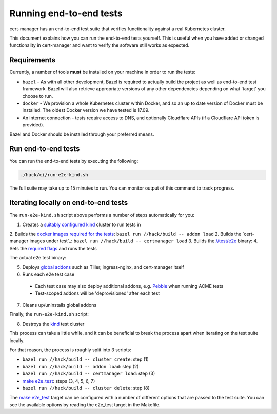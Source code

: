 ========================
Running end-to-end tests
========================

cert-manager has an end-to-end test suite that verifies functionality against a
real Kubernetes cluster.

This document explains how you can run the end-to-end tests yourself.
This is useful when you have added or changed functionality in cert-manager and
want to verify the software still works as expected.

Requirements
============

Currently, a number of tools **must** be installed on your machine in order to
run the tests:

* ``bazel`` - As with all other development, Bazel is required to actually
  build the project as well as end-to-end test framework. Bazel will also
  retrieve appropriate versions of any other dependencies depending on what
  'target' you choose to run.

* ``docker`` - We provision a whole Kubernetes cluster within Docker, and so
  an up to date version of Docker must be installed. The oldest Docker version
  we have tested is 17.09.

* An internet connection - tests require access to DNS, and optionally
  Cloudflare APIs (if a Cloudflare API token is provided).

Bazel and Docker should be installed through your preferred means.

Run end-to-end tests
====================

You can run the end-to-end tests by executing the following:

.. code-block:: shell

   ./hack/ci/run-e2e-kind.sh

The full suite may take up to 15 minutes to run.
You can monitor output of this command to track progress.

Iterating locally on end-to-end tests
=====================================

The ``run-e2e-kind.sh`` script above performs a number of steps automatically
for you:

1. Creates a `suitably configured`_ kind_ cluster to run tests in
2. Builds the `docker images required for the tests`_: ``bazel run //hack/build -- addon load``
2. Builds the `cert-manager images under test`_: ``bazel run //hack/build -- certmanager load``
3. Builds the `//test/e2e`_ binary:
4. Sets the `required flags`_ and runs the tests

The actual e2e test binary:

5. Deploys `global addons`_ such as Tiller, ingress-nginx, and cert-manager itself
6. Runs each e2e test case
  * Each test case may also deploy additional addons, e.g. Pebble_ when running ACME tests
  * Test-scoped addons will be 'deprovisioned' after each test
7. Cleans up/uninstalls global addons

Finally, the ``run-e2e-kind.sh`` script:

8. Destroys the kind_ test cluster

This process can take a little while, and it can be beneficial to break the
process apart when iterating on the test suite locally.

For that reason, the process is roughly split into 3 scripts:

* ``bazel run //hack/build -- cluster create``: step (1)
* ``bazel run //hack/build -- addon load``: step (2)
* ``bazel run //hack/build -- certmanager load``: step (3)
* `make e2e_test`_: steps (3, 4, 5, 6, 7)
* ``bazel run //hack/build -- cluster delete``: step (8)

The `make e2e_test`_ target can be configured with a number of different
options that are passed to the test suite. You can see the available options
by reading the e2e_test target in the Makefile.

.. _docker images required for the tests: https://github.com/jetstack/cert-manager/blob/8941df043758b3be62bbefe00381244d0f567b9f/test/e2e/BUILD.bazel#L4-L20
.. _suitably configured: https://github.com/jetstack/cert-manager/blob/8941df043758b3be62bbefe00381244d0f567b9f/test/fixtures/kind/config-v1beta2.yaml
.. _kind: https://kind.sigs.k8s.io/
.. _//test/e2e: https://github.com/jetstack/cert-manager/tree/8941df043758b3be62bbefe00381244d0f567b9f/test/e2e
.. _required flags: https://github.com/jetstack/cert-manager/blob/8941df043758b3be62bbefe00381244d0f567b9f/Makefile#L114-L124
.. _global addons: https://github.com/jetstack/cert-manager/blob/8941df043758b3be62bbefe00381244d0f567b9f/test/e2e/framework/addon/globals.go#L64-L97
.. _Pebble: https://github.com/letsencrypt/pebble/
.. _make e2e_test: https://github.com/jetstack/cert-manager/blob/8941df043758b3be62bbefe00381244d0f567b9f/Makefile#L109-L124
